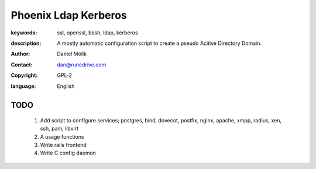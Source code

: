 =====================
Phoenix Ldap Kerberos
=====================

:keywords: ssl, openssl, bash, ldap, kerberos
:description: 
    A mostly automatic configuration script to create a pseudo Acitive Directory Domain.
   
    
:author: Daniel Molik
:contact: dan@runedrive.com
:copyright: GPL-2
:language: English

       
TODO
====

    1) Add script to configure services; postgres, bind, dovecot, postfix, nginx, apache, xmpp, radius, xen, ssh, pam, libvirt
    2) A usage functions
    3) Write rails frontend
    4) Write C config daemon

